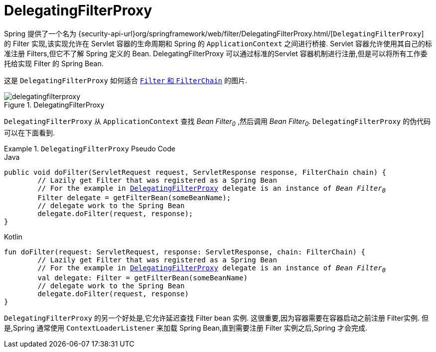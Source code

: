 [[servlet-delegatingfilterproxy]]
= DelegatingFilterProxy

Spring 提供了一个名为 {security-api-url}org/springframework/web/filter/DelegatingFilterProxy.html/[`DelegatingFilterProxy`]  的 Filter 实现,该实现允许在 Servlet 容器的生命周期和 Spring 的 `ApplicationContext` 之间进行桥接.
Servlet 容器允许使用其自己的标准注册 Filters,但它不了解 Spring 定义的 Bean.  DelegatingFilterProxy 可以通过标准的Servlet 容器机制进行注册,但是可以将所有工作委托给实现 Filter 的 Spring Bean.

这是 `DelegatingFilterProxy` 如何适合 <<servlet-filters-review,``Filter`` 和  `FilterChain`>> 的图片.

.DelegatingFilterProxy
[[servlet-delegatingfilterproxy-figure]]
image::{figures}/delegatingfilterproxy.png[]

`DelegatingFilterProxy` 从 `ApplicationContext` 查找 __Bean Filter~0~__ ,然后调用  __Bean Filter~0~__.  `DelegatingFilterProxy` 的伪代码可以在下面看到.

.`DelegatingFilterProxy` Pseudo Code
====
.Java
[source,java,role="primary",subs="+quotes,+macros"]
----
public void doFilter(ServletRequest request, ServletResponse response, FilterChain chain) {
	// Lazily get Filter that was registered as a Spring Bean
	// For the example in <<servlet-delegatingfilterproxy-figure>> `delegate` is an instance of __Bean Filter~0~__
	Filter delegate = getFilterBean(someBeanName);
	// delegate work to the Spring Bean
	delegate.doFilter(request, response);
}
----

.Kotlin
[source,kotlin,role="secondary",subs="+quotes,+macros"]
----
fun doFilter(request: ServletRequest, response: ServletResponse, chain: FilterChain) {
	// Lazily get Filter that was registered as a Spring Bean
	// For the example in <<servlet-delegatingfilterproxy-figure>> `delegate` is an instance of __Bean Filter~0~__
	val delegate: Filter = getFilterBean(someBeanName)
	// delegate work to the Spring Bean
	delegate.doFilter(request, response)
}
----
====

`DelegatingFilterProxy` 的另一个好处是,它允许延迟查找 Filter bean 实例.  这很重要,因为容器需要在容器启动之前注册 Filter实例.  但是,Spring 通常使用 `ContextLoaderListener` 来加载 Spring Bean,直到需要注册 Filter 实例之后,Spring 才会完成.